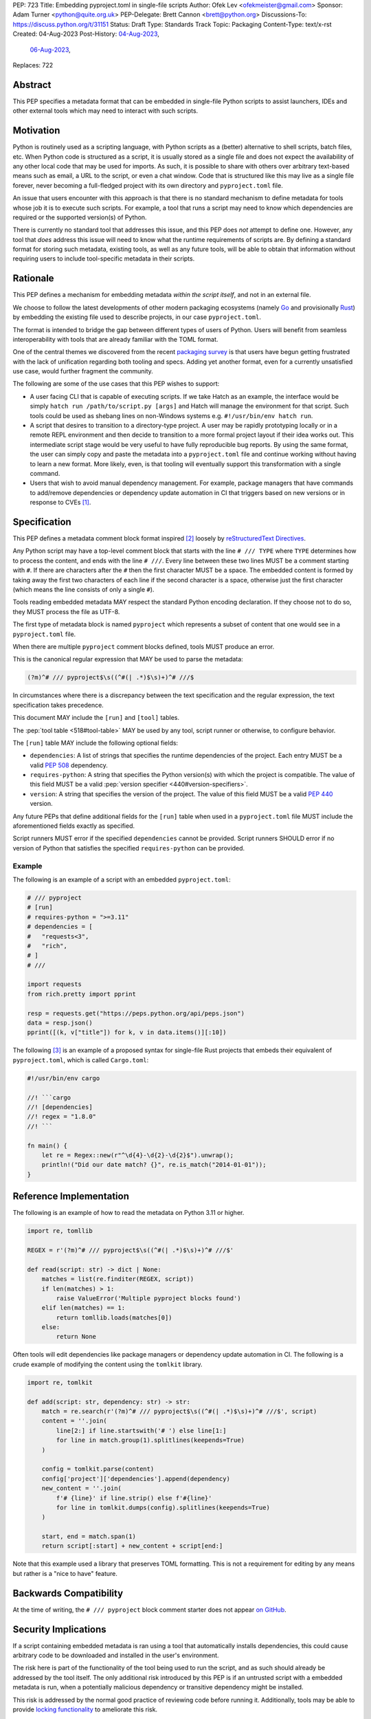 PEP: 723
Title: Embedding pyproject.toml in single-file scripts
Author: Ofek Lev <ofekmeister@gmail.com>
Sponsor: Adam Turner <python@quite.org.uk>
PEP-Delegate: Brett Cannon <brett@python.org>
Discussions-To: https://discuss.python.org/t/31151
Status: Draft
Type: Standards Track
Topic: Packaging
Content-Type: text/x-rst
Created: 04-Aug-2023
Post-History: `04-Aug-2023 <https://discuss.python.org/t/30979>`__,
              `06-Aug-2023 <https://discuss.python.org/t/31151>`__,
Replaces: 722


Abstract
========

This PEP specifies a metadata format that can be embedded in single-file Python
scripts to assist launchers, IDEs and other external tools which may need to
interact with such scripts.


Motivation
==========

Python is routinely used as a scripting language, with Python scripts as a
(better) alternative to shell scripts, batch files, etc. When Python code is
structured as a script, it is usually stored as a single file and does not
expect the availability of any other local code that may be used for imports.
As such, it is possible to share with others over arbitrary text-based means
such as email, a URL to the script, or even a chat window. Code that is
structured like this may live as a single file forever, never becoming a
full-fledged project with its own directory and ``pyproject.toml`` file.

An issue that users encounter with this approach is that there is no standard
mechanism to define metadata for tools whose job it is to execute such scripts.
For example, a tool that runs a script may need to know which dependencies are
required or the supported version(s) of Python.

There is currently no standard tool that addresses this issue, and this PEP
does *not* attempt to define one. However, any tool that *does* address this
issue will need to know what the runtime requirements of scripts are. By
defining a standard format for storing such metadata, existing tools, as well
as any future tools, will be able to obtain that information without requiring
users to include tool-specific metadata in their scripts.


Rationale
=========

This PEP defines a mechanism for embedding metadata *within the script itself*,
and not in an external file.

We choose to follow the latest developments of other modern packaging
ecosystems (namely `Go`__ and provisionally `Rust`__) by embedding the existing
file used to describe projects, in our case ``pyproject.toml``.

__ https://github.com/erning/gorun
__ https://rust-lang.github.io/rfcs/3424-cargo-script.html

The format is intended to bridge the gap between different types of users
of Python. Users will benefit from seamless interoperability with tools that
are already familiar with the TOML format.

One of the central themes we discovered from the recent
`packaging survey <https://discuss.python.org/t/22420>`__ is that users have
begun getting frustrated with the lack of unification regarding both tooling
and specs. Adding yet another format, even for a currently unsatisfied use
case, would further fragment the community.

The following are some of the use cases that this PEP wishes to support:

* A user facing CLI that is capable of executing scripts. If we take Hatch as
  an example, the interface would be simply
  ``hatch run /path/to/script.py [args]`` and Hatch will manage the
  environment for that script. Such tools could be used as shebang lines on
  non-Windows systems e.g. ``#!/usr/bin/env hatch run``.
* A script that desires to transition to a directory-type project. A user may
  be rapidly prototyping locally or in a remote REPL environment and then
  decide to transition to a more formal project layout if their idea works
  out. This intermediate script stage would be very useful to have fully
  reproducible bug reports. By using the same format, the user can simply copy
  and paste the metadata into a ``pyproject.toml`` file and continue working
  without having to learn a new format. More likely, even, is that tooling will
  eventually support this transformation with a single command.
* Users that wish to avoid manual dependency management. For example, package
  managers that have commands to add/remove dependencies or dependency update
  automation in CI that triggers based on new versions or in response to
  CVEs [1]_.


Specification
=============

This PEP defines a metadata comment block format inspired [2]_ loosely by
`reStructuredText Directives`__.

__ https://docutils.sourceforge.io/docs/ref/rst/directives.html

Any Python script may have a top-level comment block that starts with the line
``# /// TYPE`` where ``TYPE`` determines how to process the content, and ends
with the line ``# ///``. Every line between these two lines MUST be a comment
starting with ``#``. If there are characters after the ``#`` then the first
character MUST be a space. The embedded content is formed by taking away the
first two characters of each line if the second character is a space, otherwise
just the first character (which means the line consists of only a single
``#``).

Tools reading embedded metadata MAY respect the standard Python encoding
declaration. If they choose not to do so, they MUST process the file as UTF-8.

The first type of metadata block is named ``pyproject`` which represents a
subset of content that one would see in a ``pyproject.toml`` file.

When there are multiple ``pyproject`` comment blocks defined, tools MUST
produce an error.

This is the canonical regular expression that MAY be used to parse the
metadata:

.. code:: text

    (?m)^# /// pyproject$\s((^#(| .*)$\s)+)^# ///$

In circumstances where there is a discrepancy between the text specification
and the regular expression, the text specification takes precedence.

This document MAY include the ``[run]`` and ``[tool]`` tables.

The :pep:`tool table <518#tool-table>` MAY be used by any tool, script runner
or otherwise, to configure behavior.

The ``[run]`` table MAY include the following optional fields:

* ``dependencies``: A list of strings that specifies the runtime dependencies
  of the project. Each entry MUST be a valid :pep:`508` dependency.
* ``requires-python``: A string that specifies the Python version(s) with which
  the project is compatible. The value of this field MUST be a valid
  :pep:`version specifier <440#version-specifiers>`.
* ``version``: A string that specifies the version of the project. The value of
  this field MUST be a valid :pep:`440` version.

Any future PEPs that define additional fields for the ``[run]`` table when used
in a ``pyproject.toml`` file MUST include the aforementioned fields exactly as
specified.

Script runners MUST error if the specified ``dependencies`` cannot be provided.
Script runners SHOULD error if no version of Python that satisfies the specified
``requires-python`` can be provided.

Example
-------

The following is an example of a script with an embedded ``pyproject.toml``:

.. code:: python

    # /// pyproject
    # [run]
    # requires-python = ">=3.11"
    # dependencies = [
    #   "requests<3",
    #   "rich",
    # ]
    # ///

    import requests
    from rich.pretty import pprint

    resp = requests.get("https://peps.python.org/api/peps.json")
    data = resp.json()
    pprint([(k, v["title"]) for k, v in data.items()][:10])

The following [3]_ is an example of a proposed syntax for single-file Rust
projects that embeds their equivalent of ``pyproject.toml``, which is called
``Cargo.toml``:

.. code:: rust

    #!/usr/bin/env cargo

    //! ```cargo
    //! [dependencies]
    //! regex = "1.8.0"
    //! ```

    fn main() {
        let re = Regex::new(r"^\d{4}-\d{2}-\d{2}$").unwrap();
        println!("Did our date match? {}", re.is_match("2014-01-01"));
    }

Reference Implementation
========================

The following is an example of how to read the metadata on Python 3.11 or
higher.

.. code:: python

    import re, tomllib

    REGEX = r'(?m)^# /// pyproject$\s((^#(| .*)$\s)+)^# ///$'

    def read(script: str) -> dict | None:
        matches = list(re.finditer(REGEX, script))
        if len(matches) > 1:
            raise ValueError('Multiple pyproject blocks found')
        elif len(matches) == 1:
            return tomllib.loads(matches[0])
        else:
            return None

Often tools will edit dependencies like package managers or dependency update
automation in CI. The following is a crude example of modifying the content
using the ``tomlkit`` library.

.. code:: python

    import re, tomlkit

    def add(script: str, dependency: str) -> str:
        match = re.search(r'(?m)^# /// pyproject$\s((^#(| .*)$\s)+)^# ///$', script)
        content = ''.join(
            line[2:] if line.startswith('# ') else line[1:]
            for line in match.group(1).splitlines(keepends=True)
        )

        config = tomlkit.parse(content)
        config['project']['dependencies'].append(dependency)
        new_content = ''.join(
            f'# {line}' if line.strip() else f'#{line}'
            for line in tomlkit.dumps(config).splitlines(keepends=True)
        )

        start, end = match.span(1)
        return script[:start] + new_content + script[end:]

Note that this example used a library that preserves TOML formatting. This is
not a requirement for editing by any means but rather is a "nice to have"
feature.


Backwards Compatibility
=======================

At the time of writing, the ``# /// pyproject`` block comment starter does not
appear `on GitHub`__.

__ https://github.com/search?q=%22%23+%2F%2F%2F+pyproject%22&type=code


Security Implications
=====================

If a script containing embedded metadata is ran using a tool that automatically
installs dependencies, this could cause arbitrary code to be downloaded and
installed in the user's environment.

The risk here is part of the functionality of the tool being used to run the
script, and as such should already be addressed by the tool itself. The only
additional risk introduced by this PEP is if an untrusted script with a
embedded metadata is run, when a potentially malicious dependency or transitive
dependency might be installed.

This risk is addressed by the normal good practice of reviewing code
before running it. Additionally, tools may be able to provide
`locking functionality <723-tool-configuration_>`__ to ameliorate this risk.


How to Teach This
=================

We can have a page that describes how to embed the metadata in scripts. This
will come naturally to many users because the allowed fields happen to match
the existing `metadata standard <pyproject metadata_>`_.

We will explain that it is up to individual tools whether or not their behavior
is altered based on the embedded metadata. For example, every script runner may
not be able to provide an environment for specific Python versions as defined
by the ``requires-python`` field.

Finally, we may want to list some tools that support this PEP's format.


Recommendations
===============

Tools that support managing different versions of Python should attempt to use
the highest available version of Python that is compatible with the script's
``requires-python`` metadata, if defined.


Tooling buy-in
==============

The following is a list of tools that have expressed support for this PEP or
have committed to implementing support should it be accepted:

* `Pantsbuild and Pex <https://discuss.python.org/t/31151/15>`__:  expressed
  support for any way to define dependencies and also features that this PEP
  considers as valid use cases such as building packages from scripts and
  embedding tool configuration
* `Mypy <https://discuss.python.org/t/31151/16>`__ and
  `Ruff <https://discuss.python.org/t/31151/42>`__: strongly expressed support
  for embedding tool configuration as it would solve existing pain points for
  users
* `Hatch <https://discuss.python.org/t/31151/53>`__: (author of this PEP)
  expressed support for all aspects of this PEP, and will be one of the first
  tools to support running scripts with specifically configured Python versions


Rejected Ideas
==============

.. _723-comment-block:

Why not use a comment block resembling requirements.txt?
--------------------------------------------------------

This PEP considers there to be different types of users for whom Python code
would live as single-file scripts:

* Non-programmers who are just using Python as a scripting language to achieve
  a specific task. These users are unlikely to be familiar with concepts of
  operating systems like shebang lines or the ``PATH`` environment variable.
  Some examples:

  * The average person, perhaps at a workplace, who wants to write a script to
    automate something for efficiency or to reduce tedium
  * Someone doing data science or machine learning in industry or academia who
    wants to write a script to analyze some data or for research purposes.
    These users are special in that, although they have limited programming
    knowledge, they learn from sources like StackOverflow and blogs that have a
    programming bent and are increasingly likely to be part of communities that
    share knowledge and code. Therefore, a non-trivial number of these users
    will have some familiarity with things like Git(Hub), Jupyter, HuggingFace,
    etc.
* Non-programmers who manage operating systems e.g. a sysadmin. These users are
  able to set up ``PATH``, for example, but are unlikely to be familiar with
  Python concepts like virtual environments. These users often operate in
  isolation and have limited need to gain exposure to tools intended for
  sharing like Git.
* Programmers who manage operating systems/infrastructure e.g. SREs. These
  users are not very likely to be familiar with Python concepts like virtual
  environments, but are likely to be familiar with Git and most often use it
  to version control everything required to manage infrastructure like Python
  scripts and Kubernetes config.
* Programmers who write scripts primarily for themselves. These users over time
  accumulate a great number of scripts in various languages that they use to
  automate their workflow and often store them in a single directory, that is
  potentially version controlled for persistence. Non-Windows users may set
  up each Python script with a shebang line pointing to the desired Python
  executable or script runner.

This PEP argues that reusing our TOML-based metadata format is the best for
each category of user and that the block comment is only approachable for
those who have familiarity with ``requirements.txt``, which represents a
small subset of users.

* For the average person automating a task or the data scientist, they are
  already starting with zero context and are unlikely to be familiar with
  TOML nor ``requirements.txt``. These users will very likely rely on
  snippets found online via a search engine or utilize AI in the form
  of a chat bot or direct code completion software. Searching for Python
  metadata formatting will lead them to the TOML-based format that already
  exists which they can reuse. The author tested GitHub Copilot with this
  PEP and it already supports auto-completion of ``dependencies``. In contrast,
  a new format may take years of being trained on the Internet for models to
  learn.

  Additionally, these users are most susceptible to formatting quirks and
  syntax errors. TOML is a well-defined format with existing online
  validators that features assignment that is compatible with Python
  expressions and has no strict indenting rules. The block comment format
  on the other hand could be easily malformed by forgetting the colon, for
  example, and debugging why it's not working with a search engine would be
  a difficult task for such a user.
* For the sysadmin types, they are equally unlikely as the previously described
  users to be familiar with TOML or ``requirements.txt``. For either format
  they would have to read documentation. They would likely be more comfortable
  with TOML since they are used to structured data formats and there would be
  less perceived magic in their systems.

  Additionally, for maintenance of their systems ``/// pyproject`` would be
  much easier to search for from a shell than a block comment with potentially
  numerous extensions over time.
* For the SRE types, they are likely to be familiar with TOML already from
  other projects that they might have to work with like configuring the
  `GitLab Runner`__ or `Cloud Native Buildpacks`__.

  __ https://docs.gitlab.com/runner/configuration/advanced-configuration.html
  __ https://buildpacks.io/docs/reference/config/

  These users are responsible for the security of their systems and most likely
  have security scanners set up to automatically open PRs to update versions
  of dependencies. Such automated tools like Dependabot would have a much
  easier time using existing TOML libraries than writing their own custom
  parser for a block comment format.
* For the programmer types, they are more likely to be familiar with TOML
  than they have ever seen a ``requirements.txt`` file, unless they are a
  Python programmer who has had previous experience with writing applications.
  In the case of experience with the requirements format, it necessarily means
  that they are at least somewhat familiar with the ecosystem and therefore
  it is safe to assume they know what TOML is.

  Another benefit of this PEP to these users is that their IDEs like Visual
  Studio Code would be able to provide TOML syntax highlighting much more
  easily than each writing custom logic for this feature.

Additionally, since the original block comment alternative format went against
the recommendation of :pep:`8` and as a result linters and IDE auto-formatters
that respected the recommendation would
`fail by default <https://discuss.python.org/t/29905/247>`__, the final
proposal uses standard comments starting with a single ``#`` character without
any obvious start nor end sequence.

The concept of regular comments that do not appear to be intended for machines
(i.e. `encoding declarations`__) affecting behavior would not be customary to
users of Python and goes directly against the "explicit is better than
implicit" foundational principle.

__ https://docs.python.org/3/reference/lexical_analysis.html#encoding-declarations

Users typing what to them looks like prose could alter runtime behavior. This
PEP takes the view that the possibility of that happening, even when a tool
has been set up as such (maybe by a sysadmin), is unfriendly to users.

Finally, and critically, the alternatives to this PEP like :pep:`722` do not
satisfy the use cases enumerated herein, such as setting the supported Python
versions, the eventual building of scripts into packages, and the ability to
have machines edit metadata on behalf of users. It is very likely that the
requests for such features persist and conceivable that another PEP in the
future would allow for the embedding of such metadata. At that point there
would be multiple ways to achieve the same thing which goes against our
foundational principle of "there should be one - and preferably only one -
obvious way to do it".

Why not use a multi-line string?
--------------------------------

A previous version of this PEP proposed that the metadata be stored as follows:

.. code:: python

    __pyproject__ = """
    ...
    """

The most significant problem with this proposal is that the embedded TOML would
be limited in the following ways:

* It would not be possible to use multi-line double-quoted strings in the TOML
  as that would conflict with the Python string containing the document. Many
  TOML writers do not preserve style and may potentially produce output that
  would be malformed.
* The way in which character escaping works in Python strings is not quite the
  way it works in TOML strings. It would be possible to preserve a one-to-one
  character mapping by enforcing raw strings, but this ``r`` prefix requirement
  may be potentially confusing to users.

Why not reuse core metadata fields?
-----------------------------------

A previous version of this PEP proposed to reuse the existing
`metadata standard <pyproject metadata_>`_ that is used to describe projects.

There are two significant problems with this proposal:

* The ``name`` and ``version`` fields are required and changing that would
  require its own PEP
* Reusing the data is `fundamentally a misuse of it`__

  __ https://snarky.ca/differentiating-between-writing-down-dependencies-to-use-packages-and-for-packages-themselves/

Why not limit to specific metadata fields?
------------------------------------------

By limiting the metadata to a specific set of fields, for example just
``dependencies``, we would prevent legitimate known use cases:

* ``requires-python``: For tools that support managing Python installations,
  this allows users to target specific versions of Python for new syntax
  or standard library functionality.
* ``version``: It is quite common to version scripts for persistence even when
  using a VCS like Git. When not using a VCS it is even more common to version,
  for example the author has been in multiple time sensitive debugging sessions
  with customers where due to the airgapped nature of the environment, the only
  way to transfer the script was via email or copying and pasting it into a
  chat window. In these cases, versioning is invaluable to ensure that the
  customer is using the latest (or a specific) version of the script.

.. _723-tool-configuration:

Why not limit tool configuration?
---------------------------------

By not allowing the ``[tool]`` table, we would prevent known functionality
that would benefit users. For example:

* A script runner may support injecting of dependency resolution data for an
  embedded lock file (this is what Go's ``gorun`` can do).
* A script runner may support configuration instructing to run scripts in
  containers for situations in which there is no cross-platform support for a
  dependency or if the setup is too complex for the average user like when
  requiring Nvidia drivers. Situations like this would allow users to proceed
  with what they want to do whereas otherwise they may stop at that point
  altogether.
* Tools may wish to experiment with features to ease development burden for
  users such as the building of single-file scripts into packages. We received
  `feedback <https://discuss.python.org/t/31151/9>`__ stating that there are
  already tools that exist in the wild that build wheels and source
  distributions from single files.

  The author of the Rust RFC for embedding metadata
  `mentioned to us <https://discuss.python.org/t/29905/179>`__ that they are
  actively looking into that as well based on user feedback saying that there
  is unnecessary friction with managing small projects.

  There has been `a commitment <https://discuss.python.org/t/31151/15>`__ to
  support this by at least one major build system.

Why not limit tool behavior?
----------------------------

A previous version of this PEP proposed that non-script running tools SHOULD
NOT modify their behavior when the script is not the sole input to the tool.
For example, if a linter is invoked with the path to a directory, it SHOULD
behave the same as if zero files had embedded metadata.

This was done as a precaution to avoid tool behavior confusion and generating
various feature requests for tools to support this PEP. However, during
discussion we received `feedback <https://discuss.python.org/t/31151/16>`__
from maintainers of tools that this would be undesirable and potentially
confusing to users. Additionally, this may allow for a universally easier
way to configure tools in certain circumstances and solve existing issues.

Why not just set up a Python project with a ``pyproject.toml``?
---------------------------------------------------------------

Again, a key issue here is that the target audience for this proposal is people
writing scripts which aren't intended for distribution. Sometimes scripts will
be "shared", but this is far more informal than "distribution" - it typically
involves sending a script via an email with some written instructions on how to
run it, or passing someone a link to a GitHub gist.

Expecting such users to learn the complexities of Python packaging is a
significant step up in complexity, and would almost certainly give the
impression that "Python is too hard for scripts".

In addition, if the expectation here is that the ``pyproject.toml`` will
somehow be designed for running scripts in place, that's a new feature of the
standard that doesn't currently exist. At a minimum, this isn't a reasonable
suggestion until the `current discussion on Discourse
<pyproject without wheels_>`_ about using ``pyproject.toml`` for projects that
won't be distributed as wheels is resolved. And even then, it doesn't address
the "sending someone a script in a gist or email" use case.

Why not infer the requirements from import statements?
------------------------------------------------------

The idea would be to automatically recognize ``import`` statements in the source
file and turn them into a list of requirements.

However, this is infeasible for several reasons. First, the points above about
the necessity to keep the syntax easily parsable, for all Python versions, also
by tools written in other languages, apply equally here.

Second, PyPI and other package repositories conforming to the Simple Repository
API do not provide a mechanism to resolve package names from the module names
that are imported (see also `this related discussion`__).

__ https://discuss.python.org/t/record-the-top-level-names-of-a-wheel-in-metadata/29494

Third, even if repositories did offer this information, the same import name may
correspond to several packages on PyPI. One might object that disambiguating
which package is wanted would only be needed if there are several projects
providing the same import name. However, this would make it easy for anyone to
unintentionally or malevolently break working scripts, by uploading a package to
PyPI providing an import name that is the same as an existing project. The
alternative where, among the candidates, the first package to have been
registered on the index is chosen, would be confusing in case a popular package
is developed with the same import name as an existing obscure package, and even
harmful if the existing package is malware intentionally uploaded with a
sufficiently generic import name that has a high probability of being reused.

A related idea would be to attach the requirements as comments to the import
statements instead of gathering them in a block, with a syntax such as::

  import numpy as np # requires: numpy
  import rich # requires: rich

This still suffers from parsing difficulties. Also, where to place the comment
in the case of multiline imports is ambiguous and may look ugly::

   from PyQt5.QtWidgets import (
       QCheckBox, QComboBox, QDialog, QDialogButtonBox,
       QGridLayout, QLabel, QSpinBox, QTextEdit
   ) # requires: PyQt5

Furthermore, this syntax cannot behave as might be intuitively expected
in all situations. Consider::

  import platform
  if platform.system() == "Windows":
      import pywin32 # requires: pywin32

Here, the user's intent is that the package is only required on Windows, but
this cannot be understood by the script runner (the correct way to write
it would be ``requires: pywin32 ; sys_platform == 'win32'``).

(Thanks to Jean Abou-Samra for the clear discussion of this point)

Why not use a requirements file for dependencies?
-------------------------------------------------

Putting your requirements in a requirements file, doesn't require a PEP. You
can do that right now, and in fact it's quite likely that many adhoc solutions
do this. However, without a standard, there's no way of knowing how to locate a
script's dependency data. And furthermore, the requirements file format is
pip-specific, so tools relying on it are depending on a pip implementation
detail.

So in order to make a standard, two things would be required:

1. A standardised replacement for the requirements file format.
2. A standard for how to locate the requiements file for a given script.

The first item is a significant undertaking. It has been discussed on a number
of occasions, but so far no-one has attempted to actually do it. The most
likely approach would be for standards to be developed for individual use cases
currently addressed with requirements files. One option here would be for this
PEP to simply define a new file format which is simply a text file containing
:pep:`508` requirements, one per line. That would just leave the question of
how to locate that file.

The "obvious" solution here would be to do something like name the file the
same as the script, but with a ``.reqs`` extension (or something similar).
However, this still requires *two* files, where currently only a single file is
needed, and as such, does not match the "better batch file" model (shell
scripts and batch files are typically self-contained). It requires the
developer to remember to keep the two files together, and this may not always
be possible. For example, system administration policies may require that *all*
files in a certain directory are executable (the Linux filesystem standards
require this of ``/usr/bin``, for example). And some methods of sharing a
script (for example, publishing it on a text file sharing service like Github's
gist, or a corporate intranet) may not allow for deriving the location of an
associated requirements file from the script's location (tools like ``pipx``
support running a script directly from a URL, so "download and unpack a zip of
the script and itsdependencies" may not be an appropriate requirement).

Essentially, though, the issue here is that there is an explicitly stated
requirement that the format supports storing dependency data *in the script
file itself*. Solutions that don't do that are simply ignoring that
requirement.

Why not use (possibly restricted) Python syntax?
------------------------------------------------

This would typically involve storing metadata as multiple special variables,
such as the following.

.. code:: python

    __requires_python__ = ">=3.11"
    __dependencies__ = [
        "requests",
        "click",
    ]

The most significant problem with this proposal is that it requires all
consumers of the dependency data to implement a Python parser. Even if the
syntax is restricted, the *rest* of the script will use the full Python syntax,
and trying to define a syntax which can be successfully parsed in isolation
from the surrounding code is likely to be extremely difficult and error-prone.

Furthermore, Python's syntax changes in every release. If extracting dependency
data needs a Python parser, the parser will need to know which version of
Python the script is written for, and the overhead for a generic tool of having
a parser that can handle *multiple* versions of Python is unsustainable.

With this approach there is the potential to clutter scripts with many
variables as new extensions get added. Additionally, intuiting which metadata
fields correspond to which variable names would cause confusion for users.

It is worth noting, though, that the ``pip-run`` utility does implement (an
extended form of) this approach. `Further discussion <pip-run issue_>`_ of
the ``pip-run`` design is available on the project's issue tracker.

What about local dependencies?
------------------------------

These can be handled without needing special metadata and tooling, simply by
adding the location of the dependencies to ``sys.path``. This PEP simply isn't
needed for this case. If, on the other hand, the "local dependencies" are
actual distributions which are published locally, they can be specified as
usual with a :pep:`508` requirement, and the local package index specified when
running a tool by using the tool's UI for that.

Open Issues
===========

None at this point.


References
==========

.. _pyproject metadata: https://packaging.python.org/en/latest/specifications/declaring-project-metadata/
.. _pip-run issue: https://github.com/jaraco/pip-run/issues/44
.. _pyproject without wheels: https://discuss.python.org/t/projects-that-arent-meant-to-generate-a-wheel-and-pyproject-toml/29684


Footnotes
=========

.. [1] A large number of users use scripts that are version controlled. For
   example, `the SREs that were mentioned <723-comment-block_>`_ or
   projects that require special maintenance like the
   `AWS CLI <https://github.com/aws/aws-cli/tree/4393dcdf044a5275000c9c193d1933c07a08fdf1/scripts>`__
   or `Calibre <https://github.com/kovidgoyal/calibre/tree/master/setup>`__.
.. [2] The syntax is taken directly from the final resolution of the
   `Blocks extension`__ to `Python Markdown`__.

   __ https://github.com/facelessuser/pymdown-extensions/discussions/1973
   __ https://github.com/Python-Markdown/markdown
.. [3] One important thing to note is that the metadata is embedded in a
   `doc-comment`__ (their equivalent of docstrings). `Other syntaxes`__ are
   under consideration within the Rust project.

   __ https://doc.rust-lang.org/stable/book/ch14-02-publishing-to-crates-io.html#making-useful-documentation-comments
   __ https://github.com/epage/cargo-script-mvs/blob/main/0000-cargo-script.md#embedded-manifest-format


Copyright
=========

This document is placed in the public domain or under the
CC0-1.0-Universal license, whichever is more permissive.
